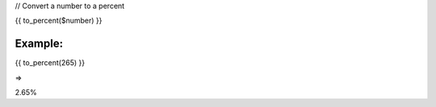 
// Convert a number to a percent

{{ to_percent($number) }}


Example:
=======

	
{{ to_percent(265) }}

=> 

2.65%
